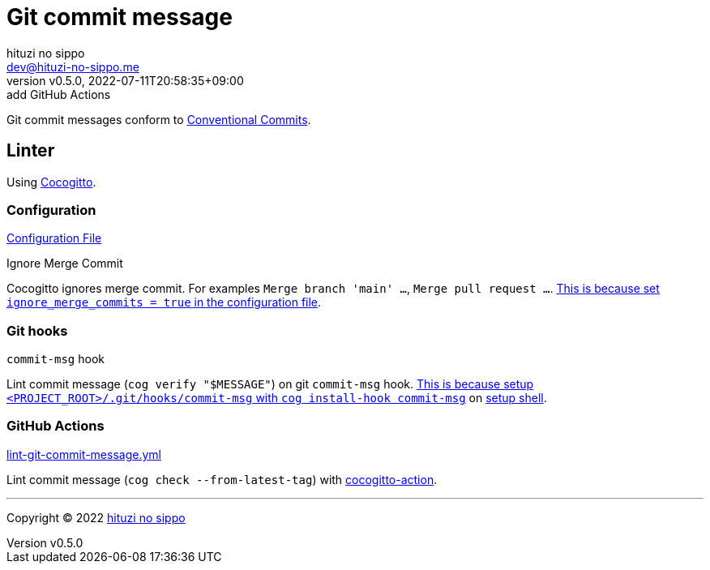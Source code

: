 = Git commit message
:author: hituzi no sippo
:email: dev@hituzi-no-sippo.me
:revnumber: v0.5.0
:revdate: 2022-07-11T20:58:35+09:00
:revremark: add GitHub Actions
:description: Git commit message tools
:copyright: Copyright (C) 2022 {author}
// Custom Attributes
:creation_date: 2022-07-11T15:36:50+09:00
:project_root_directory_path: ../../..

Git commit messages conform to link:https://www.conventionalcommits.org[
Conventional Commits^].

== Linter

:cocogitto_url: https://docs.cocogitto.io
Using link:{cocogitto_url}[Cocogitto^].

:cocogitto_documentation_url: https://docs.cocogitto.io/guide
=== Configuration

link:{project_root_directory_path}/cog.toml[Configuration File^]

.Ignore Merge Commit
Cocogitto ignores merge commit.
For examples `Merge branch 'main' ...`, `Merge pull request ...`.
link:{cocogitto_documentation_url}#deal-with-merge-commits[
This is because set `ignore_merge_commits = true` in the configuration file^].

=== Git hooks

.`commit-msg` hook
Lint commit message (`cog verify "$MESSAGE"`) on git `commit-msg` hook.
link:{cocogitto_documentation_url}#built-in-git-hooks[
This is because setup `<PROJECT_ROOT>/.git/hooks/commit-msg` with
`cog install-hook commit-msg`^] on link:{project_root_directory_path}/scripts/setup.sh#:~:text=cog%20install%2Dhook%20commit%2Dmsg[
setup shell].

=== GitHub Actions

:filename: lint-git-commit-message.yml
link:{project_root_directory_path}/.github/workflows/{filename}[{filename}^]

Lint commit message (`cog check --from-latest-tag`) with link:https://github.com/marketplace/actions/conventional-commit-cocogitto-action[
cocogitto-action^].


'''

:author_link: link:https://github.com/hituzi-no-sippo[{author}^]
Copyright (C) 2022 {author_link}
